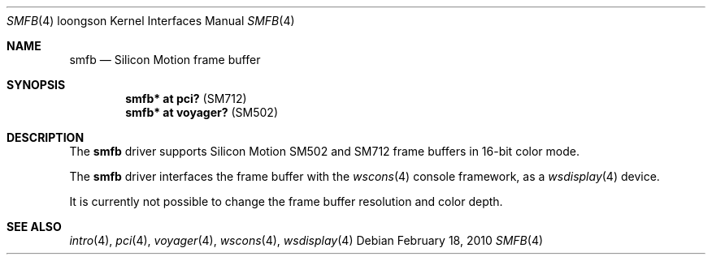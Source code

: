 .\"	$OpenBSD: smfb.4,v 1.3 2010/02/18 23:05:06 miod Exp $
.\"
.\" Copyright (c) 2010 Miodrag Vallat.
.\"
.\" Permission to use, copy, modify, and distribute this software for any
.\" purpose with or without fee is hereby granted, provided that the above
.\" copyright notice and this permission notice appear in all copies.
.\"
.\" THE SOFTWARE IS PROVIDED "AS IS" AND THE AUTHOR DISCLAIMS ALL WARRANTIES
.\" WITH REGARD TO THIS SOFTWARE INCLUDING ALL IMPLIED WARRANTIES OF
.\" MERCHANTABILITY AND FITNESS. IN NO EVENT SHALL THE AUTHOR BE LIABLE FOR
.\" ANY SPECIAL, DIRECT, INDIRECT, OR CONSEQUENTIAL DAMAGES OR ANY DAMAGES
.\" WHATSOEVER RESULTING FROM LOSS OF USE, DATA OR PROFITS, WHETHER IN AN
.\" ACTION OF CONTRACT, NEGLIGENCE OR OTHER TORTIOUS ACTION, ARISING OUT OF
.\" OR IN CONNECTION WITH THE USE OR PERFORMANCE OF THIS SOFTWARE.
.\"
.Dd $Mdocdate: February 18 2010 $
.Dt SMFB 4 loongson
.Os
.Sh NAME
.Nm smfb
.Nd Silicon Motion frame buffer
.Sh SYNOPSIS
.Cd "smfb* at pci?" Pq "SM712"
.Cd "smfb* at voyager?" Pq "SM502"
.Sh DESCRIPTION
The
.Nm
driver supports Silicon Motion SM502 and SM712 frame buffers in 16-bit
color mode.
.Pp
The
.Nm
driver interfaces the frame buffer with the
.Xr wscons 4
console framework, as a
.Xr wsdisplay 4
device.
.Pp
It is currently not possible to change the frame buffer resolution and
color depth.
.Sh SEE ALSO
.Xr intro 4 ,
.Xr pci 4 ,
.Xr voyager 4 ,
.Xr wscons 4 ,
.Xr wsdisplay 4
